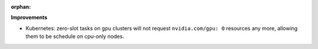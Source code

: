 :orphan:

**Improvements**

-  Kubernetes: zero-slot tasks on gpu clusters will not request ``nvidia.com/gpu: 0`` resources any
   more, allowing them to be schedule on cpu-only nodes.
